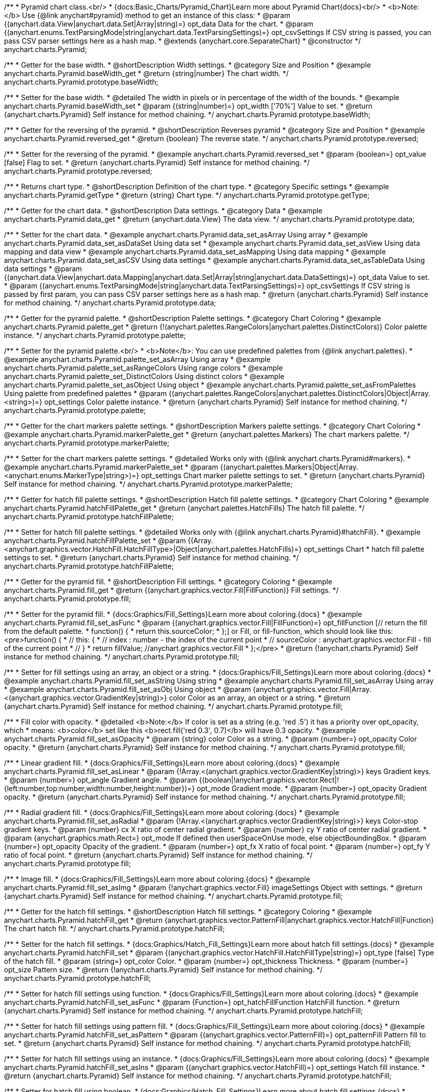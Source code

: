 /**
 * Pyramid chart class.<br/>
 * {docs:Basic_Charts/Pyramid_Chart}Learn more about Pyramid Chart{docs}<br/>
 * <b>Note:</b> Use {@link anychart#pyramid} method to get an instance of this class:
 * @param {(anychart.data.View|anychart.data.Set|Array|string)=} opt_data Data for the chart.
 * @param {(anychart.enums.TextParsingMode|string|anychart.data.TextParsingSettings)=} opt_csvSettings If CSV string is passed, you can pass CSV parser settings here as a hash map.
 * @extends {anychart.core.SeparateChart}
 * @constructor
 */
anychart.charts.Pyramid;


//----------------------------------------------------------------------------------------------------------------------
//
//  anychart.charts.Pyramid.prototype.baseWidth
//
//----------------------------------------------------------------------------------------------------------------------

/**
 * Getter for the base width.
 * @shortDescription Width settings.
 * @category Size and Position
 * @example anychart.charts.Pyramid.baseWidth_get
 * @return {string|number} The chart width.
 */
anychart.charts.Pyramid.prototype.baseWidth;

/**
 * Setter for the base width.
 * @detailed The width in pixels or in percentage of the width of the bounds.
 * @example anychart.charts.Pyramid.baseWidth_set
 * @param {(string|number)=} opt_width ['70%'] Value to set.
 * @return {anychart.charts.Pyramid} Self instance for method chaining.
 */
anychart.charts.Pyramid.prototype.baseWidth;


//----------------------------------------------------------------------------------------------------------------------
//
//  anychart.charts.Pyramid.prototype.reversed
//
//----------------------------------------------------------------------------------------------------------------------

/**
 * Getter for the reversing of the pyramid.
 * @shortDescription Reverses pyramid
 * @category Size and Position
 * @example anychart.charts.Pyramid.reversed_get
 * @return {boolean} The reverse state.
 */
anychart.charts.Pyramid.prototype.reversed;

/**
 * Setter for the reversing of the pyramid.
 * @example anychart.charts.Pyramid.reversed_set
 * @param {boolean=} opt_value [false] Flag to set.
 * @return {anychart.charts.Pyramid} Self instance for method chaining.
 */
anychart.charts.Pyramid.prototype.reversed;


//----------------------------------------------------------------------------------------------------------------------
//
//  anychart.charts.Pyramid.prototype.getType
//
//----------------------------------------------------------------------------------------------------------------------

/**
 * Returns chart type.
 * @shortDescription Definition of the chart type.
 * @category Specific settings
 * @example anychart.charts.Pyramid.getType
 * @return {string} Chart type.
 */
anychart.charts.Pyramid.prototype.getType;


//----------------------------------------------------------------------------------------------------------------------
//
//  anychart.charts.Pyramid.prototype.data
//
//----------------------------------------------------------------------------------------------------------------------

/**
 * Getter for the chart data.
 * @shortDescription Data settings.
 * @category Data
 * @example anychart.charts.Pyramid.data_get
 * @return {anychart.data.View} The data view.
 */
anychart.charts.Pyramid.prototype.data;

/**
 * Setter for the chart data.
 * @example anychart.charts.Pyramid.data_set_asArray Using array
 * @example anychart.charts.Pyramid.data_set_asDataSet Using data set
 * @example anychart.charts.Pyramid.data_set_asView Using data mapping and data view
 * @example anychart.charts.Pyramid.data_set_asMapping Using data mapping
 * @example anychart.charts.Pyramid.data_set_asCSV Using data settings
 * @example anychart.charts.Pyramid.data_set_asTableData Using data settings
 * @param {(anychart.data.View|anychart.data.Mapping|anychart.data.Set|Array|string|anychart.data.DataSettings)=} opt_data Value to set.
 * @param {(anychart.enums.TextParsingMode|string|anychart.data.TextParsingSettings)=} opt_csvSettings If CSV string is passed by first param, you can pass CSV parser settings here as a hash map.
 * @return {anychart.charts.Pyramid} Self instance for method chaining.
 */
anychart.charts.Pyramid.prototype.data;


//----------------------------------------------------------------------------------------------------------------------
//
//  anychart.charts.Pyramid.prototype.palette
//
//----------------------------------------------------------------------------------------------------------------------

/**
 * Getter for the pyramid palette.
 * @shortDescription Palette settings.
 * @category Chart Coloring
 * @example anychart.charts.Pyramid.palette_get
 * @return {!(anychart.palettes.RangeColors|anychart.palettes.DistinctColors)} Color palette instance.
 */
anychart.charts.Pyramid.prototype.palette;

/**
 * Setter for the pyramid palette.<br/>
 * <b>Note</b>: You can use predefined palettes from {@link anychart.palettes}.
 * @example anychart.charts.Pyramid.palette_set_asArray Using array
 * @example anychart.charts.Pyramid.palette_set_asRangeColors Using range colors
 * @example anychart.charts.Pyramid.palette_set_DistinctColors Using distinct colors
 * @example anychart.charts.Pyramid.palette_set_asObject Using object
 * @example anychart.charts.Pyramid.palette_set_asFromPalettes Using palette from predefined palettes
 * @param {(anychart.palettes.RangeColors|anychart.palettes.DistinctColors|Object|Array.<string>)=} opt_settings Color palette instance.
 * @return {anychart.charts.Pyramid} Self instance for method chaining.
 */
anychart.charts.Pyramid.prototype.palette;


//----------------------------------------------------------------------------------------------------------------------
//
//  anychart.charts.Pyramid.prototype.markerPalette
//
//----------------------------------------------------------------------------------------------------------------------

/**
 * Getter for the chart markers palette settings.
 * @shortDescription Markers palette settings.
 * @category Chart Coloring
 * @example anychart.charts.Pyramid.markerPalette_get
 * @return {anychart.palettes.Markers} The chart markers palette.
 */
anychart.charts.Pyramid.prototype.markerPalette;

/**
 * Setter for the chart markers palette settings.
 * @detailed Works only with {@link anychart.charts.Pyramid#markers}.
 * @example anychart.charts.Pyramid.markerPalette_set
 * @param {(anychart.palettes.Markers|Object|Array.<anychart.enums.MarkerType|string>)=} opt_settings Chart marker palette settings to set.
 * @return {anychart.charts.Pyramid} Self instance for method chaining.
 */
anychart.charts.Pyramid.prototype.markerPalette;


//----------------------------------------------------------------------------------------------------------------------
//
//  anychart.charts.Pyramid.prototype.hatchFillPalette
//
//----------------------------------------------------------------------------------------------------------------------

/**
 * Getter for hatch fill palette settings.
 * @shortDescription Hatch fill palette settings.
 * @category Chart Coloring
 * @example anychart.charts.Pyramid.hatchFillPalette_get
 * @return {anychart.palettes.HatchFills} The hatch fill palette.
 */
anychart.charts.Pyramid.prototype.hatchFillPalette;

/**
 * Setter for hatch fill palette settings.
 * @detailed Works only with {@link anychart.charts.Pyramid}#hatchFill}.
 * @example anychart.charts.Pyramid.hatchFillPalette_set
 * @param {(Array.<anychart.graphics.vector.HatchFill.HatchFillType>|Object|anychart.palettes.HatchFills)=} opt_settings Chart
 * hatch fill palette settings to set.
 * @return {anychart.charts.Pyramid} Self instance for method chaining.
 */
anychart.charts.Pyramid.prototype.hatchFillPalette;


//----------------------------------------------------------------------------------------------------------------------
//
//  anychart.charts.Pyramid.prototype.fill
//
//----------------------------------------------------------------------------------------------------------------------

/**
 * Getter for the pyramid fill.
 * @shortDescription Fill settings.
 * @category Coloring
 * @example anychart.charts.Pyramid.fill_get
 * @return {(anychart.graphics.vector.Fill|FillFunction)} Fill settings.
 */
anychart.charts.Pyramid.prototype.fill;

/**
 * Setter for the pyramid fill.
 * {docs:Graphics/Fill_Settings}Learn more about coloring.{docs}
 * @example anychart.charts.Pyramid.fill_set_asFunc
 * @param {(anychart.graphics.vector.Fill|FillFunction)=} opt_fillFunction [// return the fill from the default palette.
 * function() {
 *   return this.sourceColor;
 * };] or Fill, or fill-function, which should look like this:<pre>function() {
 *  //  this: {
 *  //  index : number  - the index of the current point
 *  //  sourceColor : anychart.graphics.vector.Fill - fill of the current point
 *  // }
 *  return fillValue; //anychart.graphics.vector.Fill
 * };</pre>
 * @return {!anychart.charts.Pyramid} Self instance for method chaining.
 */
anychart.charts.Pyramid.prototype.fill;

/**
 * Setter for fill settings using an array, an object or a string.
 * {docs:Graphics/Fill_Settings}Learn more about coloring.{docs}
 * @example anychart.charts.Pyramid.fill_set_asString Using string
 * @example anychart.charts.Pyramid.fill_set_asArray Using array
 * @example anychart.charts.Pyramid.fill_set_asObj Using object
 * @param {anychart.graphics.vector.Fill|Array.<(anychart.graphics.vector.GradientKey|string)>} color Color as an array, an object or a string.
 * @return {anychart.charts.Pyramid} Self instance for method chaining.
 */
anychart.charts.Pyramid.prototype.fill;

/**
 * Fill color with opacity.
 * @detailed <b>Note:</b> If color is set as a string (e.g. 'red .5') it has a priority over opt_opacity, which
 * means: <b>color</b> set like this <b>rect.fill('red 0.3', 0.7)</b> will have 0.3 opacity.
 * @example anychart.charts.Pyramid.fill_set_asOpacity
 * @param {string} color Color as a string.
 * @param {number=} opt_opacity Color opacity.
 * @return {anychart.charts.Pyramid} Self instance for method chaining.
 */
anychart.charts.Pyramid.prototype.fill;

/**
 * Linear gradient fill.
 * {docs:Graphics/Fill_Settings}Learn more about coloring.{docs}
 * @example anychart.charts.Pyramid.fill_set_asLinear
 * @param {!Array.<(anychart.graphics.vector.GradientKey|string)>} keys Gradient keys.
 * @param {number=} opt_angle Gradient angle.
 * @param {(boolean|!anychart.graphics.vector.Rect|!{left:number,top:number,width:number,height:number})=} opt_mode Gradient mode.
 * @param {number=} opt_opacity Gradient opacity.
 * @return {anychart.charts.Pyramid} Self instance for method chaining.
 */
anychart.charts.Pyramid.prototype.fill;

/**
 * Radial gradient fill.
 * {docs:Graphics/Fill_Settings}Learn more about coloring.{docs}
 * @example anychart.charts.Pyramid.fill_set_asRadial
 * @param {!Array.<(anychart.graphics.vector.GradientKey|string)>} keys Color-stop gradient keys.
 * @param {number} cx X ratio of center radial gradient.
 * @param {number} cy Y ratio of center radial gradient.
 * @param {anychart.graphics.math.Rect=} opt_mode If defined then userSpaceOnUse mode, else objectBoundingBox.
 * @param {number=} opt_opacity Opacity of the gradient.
 * @param {number=} opt_fx X ratio of focal point.
 * @param {number=} opt_fy Y ratio of focal point.
 * @return {anychart.charts.Pyramid} Self instance for method chaining.
 */
anychart.charts.Pyramid.prototype.fill;

/**
 * Image fill.
 * {docs:Graphics/Fill_Settings}Learn more about coloring.{docs}
 * @example anychart.charts.Pyramid.fill_set_asImg
 * @param {!anychart.graphics.vector.Fill} imageSettings Object with settings.
 * @return {anychart.charts.Pyramid} Self instance for method chaining.
 */
anychart.charts.Pyramid.prototype.fill;


//----------------------------------------------------------------------------------------------------------------------
//
//  anychart.charts.Pyramid.prototype.hatchFill
//
//----------------------------------------------------------------------------------------------------------------------

/**
 * Getter for the hatch fill settings.
 * @shortDescription Hatch fill settings.
 * @category Coloring
 * @example anychart.charts.Pyramid.hatchFill_get
 * @return {anychart.graphics.vector.PatternFill|anychart.graphics.vector.HatchFill|Function} The chart hatch fill.
 */
anychart.charts.Pyramid.prototype.hatchFill;

/**
 * Setter for the hatch fill settings.
 * {docs:Graphics/Hatch_Fill_Settings}Learn more about hatch fill settings.{docs}
 * @example anychart.charts.Pyramid.hatchFill_set
 * @param {(anychart.graphics.vector.HatchFill.HatchFillType|string)=} opt_type [false] Type of the hatch fill.
 * @param {string=} opt_color Color.
 * @param {number=} opt_thickness Thickness.
 * @param {number=} opt_size Pattern size.
 * @return {!anychart.charts.Pyramid} Self instance for method chaining.
 */
anychart.charts.Pyramid.prototype.hatchFill;

/**
 * Setter for hatch fill settings using function.
 * {docs:Graphics/Fill_Settings}Learn more about coloring.{docs}
 * @example anychart.charts.Pyramid.hatchFill_set_asFunc
 * @param {Function=} opt_hatchFillFunction HatchFill function.
 * @return {anychart.charts.Pyramid} Self instance for method chaining.
 */
anychart.charts.Pyramid.prototype.hatchFill;

/**
 * Setter for hatch fill settings using pattern fill.
 * {docs:Graphics/Fill_Settings}Learn more about coloring.{docs}
 * @example anychart.charts.Pyramid.hatchFill_set_asPattern
 * @param {(anychart.graphics.vector.PatternFill)=} opt_patternFill Pattern fill to set.
 * @return {anychart.charts.Pyramid} Self instance for method chaining.
 */
anychart.charts.Pyramid.prototype.hatchFill;

/**
 * Setter for hatch fill settings using an instance.
 * {docs:Graphics/Fill_Settings}Learn more about coloring.{docs}
 * @example anychart.charts.Pyramid.hatchFill_set_asIns
 * @param {(anychart.graphics.vector.HatchFill)=} opt_settings Hatch fill instance.
 * @return {anychart.charts.Pyramid} Self instance for method chaining.
 */
anychart.charts.Pyramid.prototype.hatchFill;

/**
 * Setter for hatch fill using boolean.
 * {docs:Graphics/Hatch_Fill_Settings}Learn more about hatch fill settings.{docs}
 * @example anychart.charts.Pyramid.hatchFill_set_asBool
 * @param {boolean=} opt_enabled [false] Whether to enable hatch fill or no.
 * @return {anychart.charts.Pyramid} Self instance for method chaining.
 */
anychart.charts.Pyramid.prototype.hatchFill;


//----------------------------------------------------------------------------------------------------------------------
//
//  anychart.charts.Pyramid.prototype.stroke
//
//----------------------------------------------------------------------------------------------------------------------

/**
 * Getter for the pyramid stroke.
 * @shortDescription Stroke settings.
 * @category Coloring
 * @example anychart.charts.Pyramid.stroke_get
 * @return {(anychart.graphics.vector.Stroke|StrokeFunction)} The chart stroke.
 */
anychart.charts.Pyramid.prototype.stroke;

/**
 * Setter for the pyramid stroke using a function.
 * {docs:Graphics/Stroke_Settings}Learn more about stroke settings.{docs}
 * @example anychart.charts.Pyramid.stroke_set_asFunc
 * @param {(anychart.graphics.vector.Stroke|StrokeFunction)=} opt_value ['none'] Stroke-function, which should look like:<pre>function() {
 *  //  this: {
 *  //  index : number  - the index of the current point
 *  //  sourceColor : anychart.graphics.vector.Stroke - stroke of the current point
 *  // }
 *  return myStroke; //anychart.graphics.vector.Stroke
 * };</pre>
 * @return {!anychart.charts.Pyramid} Self instance for method chaining.
 */
anychart.charts.Pyramid.prototype.stroke;

/**
 * Setter for the pyramid stroke.
 * {docs:Graphics/Stroke_Settings}Learn more about stroke settings.{docs}
 * @example anychart.charts.Pyramid.stroke_set
 * @param {(anychart.graphics.vector.Stroke|anychart.graphics.vector.ColoredFill|string|null)=} opt_color ['none'] Stroke settings.
 * @param {number=} opt_thickness [1] Line thickness.
 * @param {string=} opt_dashpattern Controls the pattern of dashes and gaps used to stroke paths.
 * @param {(string|anychart.graphics.vector.StrokeLineJoin)=} opt_lineJoin Line join style.
 * @param {(string|anychart.graphics.vector.StrokeLineCap)=} opt_lineCap Line cap style.
 * @return {anychart.charts.Pyramid} Self instance for method chaining.
 */
anychart.charts.Pyramid.prototype.stroke;

/**
 * Setter for the pyramid stroke using an object.
 * @example anychart.charts.Pyramid.stroke_set_asObj
 * @param {Object=} opt_settings Object with stroke settings from {@link anychart.graphics.vector.Stroke}
 * @return {anychart.charts.Pyramid} Self instance for method chaining.
 */
anychart.charts.Pyramid.prototype.stroke;


//----------------------------------------------------------------------------------------------------------------------
//
//  anychart.charts.Pyramid.prototype.pointsPadding
//
//----------------------------------------------------------------------------------------------------------------------

/**
 * Getter for the padding between points.
 * @shortDescription Padding between points.
 * @category Specific settings
 * @example anychart.charts.Pyramid.pointsPadding_get
 * @return {string|number} The points padding.
 */
anychart.charts.Pyramid.prototype.pointsPadding;

/**
 * Setter for the padding between points.
 * @example anychart.charts.Pyramid.pointsPadding_set
 * @param {(string|number)=} opt_padding [0] Value to set.
 * @return {anychart.charts.Pyramid} Self instance for method chaining.
 */
anychart.charts.Pyramid.prototype.pointsPadding;


//----------------------------------------------------------------------------------------------------------------------
//
//  anychart.charts.Pyramid.prototype.labels
//
//----------------------------------------------------------------------------------------------------------------------

/**
 * Getter for the pyramid labels.
 * @shortDescription Labels settings.
 * @category Point Elements
 * @detailed It is used to access to the current (default too) settings of the labels.<br>
 * <b>Note:</b> Default labels will appear when this getter is called for the first time.
 * @example anychart.charts.Pyramid.labels_get
 * @return {!anychart.core.ui.LabelsFactory} LabelsFactory instance.
 */
anychart.charts.Pyramid.prototype.labels;

/**
 * Setter for the pyramid labels.
 * @detailed <b>Note:</b> positioning is done using {@link anychart.core.ui.LabelsFactory#positionFormatter} method
 * and text is formatted using {@link anychart.core.ui.LabelsFactory#textFormatter} method.<br/>
 * Sets chart labels settings depending on parameter type:
 * <ul>
 *   <li><b>null/boolean</b> - disable or enable chart labels.</li>
 *   <li><b>object</b> - sets chart labels settings.</li>
 * </ul>
 * @example anychart.charts.Pyramid.labels_set_asBool Disable/enable labels
 * @example anychart.charts.Pyramid.labels_set_asObject Using object
 * @param {(Object|boolean|null)=} opt_settings [true] Chart data labels settings.
 * @return {anychart.charts.Pyramid} Self instance for method chaining.
 */
anychart.charts.Pyramid.prototype.labels;

//----------------------------------------------------------------------------------------------------------------------
//
//  anychart.charts.Pyramid.prototype.overlapMode
//
//----------------------------------------------------------------------------------------------------------------------

/**
 * Getter for overlap mode for labels.
 * @shortDescription Overlap mode for labels.
 * @category Specific settings
 * @example anychart.charts.Pyramid.overlapMode_get
 * @return {anychart.enums.LabelsOverlapMode|string} Overlap mode flag.
 */
anychart.charts.Pyramid.prototype.overlapMode;

/**
 * Setter for overlap mode for labels.
 * @detailed Allows the labels to cross other labels. ONLY for outside labels.
 * @example anychart.charts.Pyramid.overlapMode_set_asBool Disable/Enable overlap mode
 * @example anychart.charts.Pyramid.overlapMode_set_asString Using string
 * @param {(anychart.enums.LabelsOverlapMode|string|boolean)=} opt_settings ['noOverlap'] Value to set.
 * @return {anychart.charts.Pyramid} Self instance for method chaining.
 */
anychart.charts.Pyramid.prototype.overlapMode;


//----------------------------------------------------------------------------------------------------------------------
//
//  anychart.charts.Pyramid.prototype.connectorLength
//
//----------------------------------------------------------------------------------------------------------------------

/**
 * Getter for the outside labels connector length.
 * @shortDescription Labels connector length.
 * @category Specific settings
 * @example anychart.charts.Pyramid.connectorLength_get
 * @return {number|string|null} Outside labels connector length.
 */
anychart.charts.Pyramid.prototype.connectorLength;

/**
 * Setter for the outside labels connector length.
 * @detailed Works only with {@link anychart.core.ui.LabelsFactory#position} for values "outsideLeft" and "outsideRight".
 * @example anychart.charts.Pyramid.connectorLength_set
 * @param {(number|string)=} opt_length [20] Value to set.
 * @return {anychart.charts.Pyramid} Self instance for method chaining.
 */
anychart.charts.Pyramid.prototype.connectorLength;


//----------------------------------------------------------------------------------------------------------------------
//
//  anychart.charts.Pyramid.prototype.connectorStroke
//
//----------------------------------------------------------------------------------------------------------------------

/**
 * Getter for outside labels connectors stroke settings.
 * @shortDescription Labels connector stroke settings.
 * @category Coloring
 * @example anychart.charts.Pyramid.connectorStroke_get
 * @return {anychart.graphics.vector.Stroke|Function} The stroke settings.
 */
anychart.charts.Pyramid.prototype.connectorStroke;

/**
 * Setter for outside labels connectors stroke settings.
 * {docs:Graphics/Stroke_Settings}Learn more about stroke settings.{docs}
 * @example anychart.charts.Pyramid.connectorStroke_set
 * @param {(anychart.graphics.vector.Stroke|anychart.graphics.vector.ColoredFill|string|Function|null)=} opt_color ['#CECECE'] Stroke settings.
 * @param {number=} opt_thickness Line thickness.
 * @param {string=} opt_dashpattern Controls the pattern of dashes and gaps used to stroke paths.
 * @param {(string|anychart.graphics.vector.StrokeLineJoin)=} opt_lineJoin Line join style.
 * @param {(string|anychart.graphics.vector.StrokeLineCap)=} opt_lineCap Line cap style.
 * @return {anychart.charts.Pyramid} Self instance for method chaining.
 */
anychart.charts.Pyramid.prototype.connectorStroke;


//----------------------------------------------------------------------------------------------------------------------
//
//  anychart.charts.Pyramid.prototype.markers
//
//----------------------------------------------------------------------------------------------------------------------

/**
 * Getter for data markers.
 * @shortDescription Markers settings.
 * @category Point Elements
 * @example anychart.charts.Pyramid.markers_get
 * @return {!anychart.core.ui.MarkersFactory} Markers instance.
 */
anychart.charts.Pyramid.prototype.markers;

/**
 * Setter for data markers.
 * @detailed Sets chart markers settings depending on parameter type:
 * <ul>
 *   <li><b>null/boolean</b> - disable or enable chart markers.</li>
 *   <li><b>object</b> - sets chart markers settings.</li>
 *   <li><b>string</b> - sets chart markers type.</li>
 * </ul>
 * @example anychart.charts.Pyramid.markers_set_asBool Disable/enable markers
 * @example anychart.charts.Pyramid.markers_set_asObject Using object
 * @example anychart.charts.Pyramid.markers_set_asString Using string
 * @param {(Object|boolean|null|string)=} opt_settings [false] Data markers settings.
 * @return {anychart.charts.Pyramid} Self instance for method chaining.
 */
anychart.charts.Pyramid.prototype.markers;


//----------------------------------------------------------------------------------------------------------------------
//
//  anychart.charts.Pyramid.prototype.tooltip
//
//----------------------------------------------------------------------------------------------------------------------

/**
 * Getter for tooltip settings.
 * @shortDescription Tooltip settings.
 * @category Interactivity
 * @example anychart.charts.Pyramid.tooltip_get
 * @return {anychart.core.ui.Tooltip} Tooltip instance.
 */
anychart.charts.Pyramid.prototype.tooltip;

/**
 * Setter for tooltip settings.
 * @detailed Sets chart data tooltip settings depending on parameter type:
 * <ul>
 *   <li><b>null/boolean</b> - disable or enable chart data tooltip.</li>
 *   <li><b>object</b> - sets chart data tooltip settings.</li>
 * </ul>
 * @example anychart.charts.Pyramid.tooltip_set_asBool Disable/enable tooltip
 * @example anychart.charts.Pyramid.tooltip_set_asObject Using object
 * @param {(Object|boolean|null)=} opt_settings [true] Tooltip settings.
 * @return {anychart.charts.Pyramid} Self instance for method chaining.
 */
anychart.charts.Pyramid.prototype.tooltip;

//----------------------------------------------------------------------------------------------------------------------
//
//  anychart.charts.Pyramid.prototype.hover
//
//----------------------------------------------------------------------------------------------------------------------

/**
 * Setter for the hover state on a element or all elements.
 * @shortDescription Hover state of the element.
 * @category Interactivity
 * @detailed If index is passed, hovers a slice of the chart by its index, else doesn't hovers all slices of the chart.<br/>
 * <b>Note:</b> Works only after {@link anychart.charts.Pyramid#draw} is called.
 * @example anychart.charts.Pyramid.hover_asIndex Hover element by index
 * @example anychart.charts.Pyramid.hover Hover all chart element
 * @param {number=} opt_index Slice index.
 * @return {anychart.charts.Pyramid} Self instance for method chaining.
 */
anychart.charts.Pyramid.prototype.hover;


//----------------------------------------------------------------------------------------------------------------------
//
//  anychart.charts.Pyramid.prototype.unhover
//
//----------------------------------------------------------------------------------------------------------------------

/**
 * Removes hover from all chart points.
 * @shortDescription Removes hover state from all chart points.
 * @category Interactivity
 * @detailed <b>Note:</b> Works only after {@link anychart.charts.Pyramid#draw} is called.
 * @example anychart.charts.Pyramid.unhover
 * @return {!anychart.charts.Pyramid} Self instance for method chaining.
 */
anychart.charts.Pyramid.prototype.unhover;

//----------------------------------------------------------------------------------------------------------------------
//
//  anychart.charts.Pyramid.prototype.select
//
//----------------------------------------------------------------------------------------------------------------------

/**
 * Selects all points of the series.
 * <b>Note:</b> Works only after {@link anychart.charts.Pyramid#draw} is called.
 * @example anychart.charts.Pyramid.select
 * @return {anychart.charts.Pyramid} Self instance for method chaining.
 * @since 7.7.0
 */
anychart.charts.Pyramid.prototype.select;

/**
 * Selects points by index.
 * <b>Note:</b> Works only after {@link anychart.charts.Pyramid#draw} is called.
 * @shortDescription Selects points.
 * @category Interactivity
 * @example anychart.charts.Pyramid.select_set_Index
 * @param {number} opt_index Index of the point to select.
 * @return {anychart.charts.Pyramid} Self instance for method chaining.
 * @since 7.7.0
 */
anychart.charts.Pyramid.prototype.select;

/**
 * Selects points by indexes.
 * <b>Note:</b> Works only after {@link anychart.charts.Pyramid#draw} is called.
 * @example anychart.charts.Pyramid.select_set_asIndexes
 * @param {Array.<number>} opt_indexes Array of indexes of the point to select.
 * @return {anychart.charts.Pyramid} Self instance for method chaining.
 * @since 7.7.0
 */
anychart.charts.Pyramid.prototype.select;


//----------------------------------------------------------------------------------------------------------------------
//
//  anychart.charts.Pyramid.prototype.unselect
//
//----------------------------------------------------------------------------------------------------------------------

/**
 * Deselects all points.
 * <b>Note:</b> Works only after {@link anychart.charts.Pyramid#draw} is called.
 * @category Interactivity
 * @example anychart.charts.Pyramid.unselect
 * @return {!anychart.charts.Pyramid} Self instance for method chaining.
 * @since 7.7.0
 */
anychart.charts.Pyramid.prototype.unselect;


//----------------------------------------------------------------------------------------------------------------------
//
//  anychart.charts.Pyramid.prototype.normal
//
//----------------------------------------------------------------------------------------------------------------------

/**
 * Getter for normal state settings.
 * @shortDescription Normal state settings.
 * @category Interactivity
 * @example anychart.charts.Pyramid.normal_get
 * @return {anychart.core.StateSettings} Normal state settings.
 * @since 8.0.0
 */
anychart.charts.Pyramid.prototype.normal;

/**
 * Setter for normal state settings.
 * @example anychart.charts.Pyramid.normal_set
 * @param {!Object=} opt_settings State settings to set.
 * @return {anychart.charts.Pyramid} Self instance for method chaining.
 * @since 8.0.0
 */
anychart.charts.Pyramid.prototype.normal;

//----------------------------------------------------------------------------------------------------------------------
//
//  anychart.charts.Pyramid.prototype.hovered
//
//----------------------------------------------------------------------------------------------------------------------

/**
 * Getter for hovered state settings.
 * @shortDescription Hovered state settings.
 * @category Interactivity
 * @example anychart.charts.Pyramid.hovered_get
 * @return {anychart.core.StateSettings} Hovered state settings
 * @since 8.0.0
 */
anychart.charts.Pyramid.prototype.hovered;

/**
 * Setter for hovered state settings.
 * @example anychart.charts.Pyramid.hovered_set
 * @param {!Object=} opt_settings State settings to set.
 * @return {anychart.charts.Pyramid} Self instance for method chaining.
 * @since 8.0.0
 */
anychart.charts.Pyramid.prototype.hovered;

//----------------------------------------------------------------------------------------------------------------------
//
//  anychart.charts.Pyramid.prototype.selected
//
//----------------------------------------------------------------------------------------------------------------------

/**
 * Getter for selected state settings.
 * @shortDescription Selected state settings.
 * @category Interactivity
 * @example anychart.charts.Pyramid.selected_get
 * @return {anychart.core.StateSettings} Selected state settings
 * @since 8.0.0
 */
anychart.charts.Pyramid.prototype.selected;

/**
 * Setter for selected state settings.
 * @example anychart.charts.Pyramid.selected_set
 * @param {!Object=} opt_settings State settings to set.
 * @return {anychart.charts.Pyramid} Self instance for method chaining.
 * @since 8.0.0
 */
anychart.charts.Pyramid.prototype.selected;

//----------------------------------------------------------------------------------------------------------------------
//
//  anychart.charts.Pyramid.prototype.getPoint
//
//----------------------------------------------------------------------------------------------------------------------

/**
 * Gets wrapped point by index.
 * @category Point Elements
 * @example anychart.charts.Pyramid.getPoint
 * @param {number} index Point index.
 * @return {anychart.core.Point} Wrapped point.
 */
anychart.charts.Pyramid.prototype.getPoint;

//----------------------------------------------------------------------------------------------------------------------
//
//  anychart.charts.Pyramid.prototype.legend
//
//----------------------------------------------------------------------------------------------------------------------

/**
 * Getter for the chart legend.
 * @shortDescription Legend settings.
 * @category Chart Controls
 * @example anychart.charts.Pyramid.legend_get
 * @return {anychart.core.ui.Legend} Legend instance.
 */
anychart.charts.Pyramid.prototype.legend;

/**
 * Setter for the chart legend settings.
 * @detailed Sets chart legend settings depending on parameter type:
 * <ul>
 *   <li><b>null/boolean</b> - disable or enable chart legend.</li>
 *   <li><b>object</b> - sets chart legend settings.</li>
 * </ul>
 * @example anychart.charts.Pyramid.legend_set_asBool Disable/Enable legend
 * @example anychart.charts.Pyramid.legend_set_asObj Using object
 * @param {(Object|boolean|null)=} opt_settings [false] Legend settings.
 * @return {anychart.charts.Pyramid} Self instance for method chaining.
 */
anychart.charts.Pyramid.prototype.legend;

//----------------------------------------------------------------------------------------------------------------------
//
//  anychart.charts.Pyramid.prototype.credits
//
//----------------------------------------------------------------------------------------------------------------------

/**
 * Getter for chart credits.
 * @shortDescription Credits settings
 * @category Chart Controls
 * @example anychart.charts.Pyramid.credits_get
 * @return {anychart.core.ui.ChartCredits} Chart credits.
 */
anychart.charts.Pyramid.prototype.credits;

/**
 * Setter for chart credits.
 * {docs:Quick_Start/Credits}Learn more about credits settings.{docs}
 * @detailed <b>Note:</b> You can't customize credits without <u>your licence key</u>. To buy licence key go to
 * <a href="https://www.anychart.com/buy/">Buy page</a>.<br/>
 * Sets chart credits settings depending on parameter type:
 * <ul>
 *   <li><b>null/boolean</b> - disable or enable chart credits.</li>
 *   <li><b>object</b> - sets chart credits settings.</li>
 * </ul>
 * @example anychart.charts.Pyramid.credits_set_asBool Disable/Enable credits
 * @example anychart.charts.Pyramid.credits_set_asObj Using object
 * @param {(Object|boolean|null)=} opt_settings [true] Credits settings
 * @return {!anychart.charts.Pyramid} Self instance for method chaining.
 */
anychart.charts.Pyramid.prototype.credits;

//----------------------------------------------------------------------------------------------------------------------
//
//  anychart.charts.Pyramid.prototype.margin
//
//----------------------------------------------------------------------------------------------------------------------

/**
 * Getter for the chart margin.<br/>
 * <img src='/anychart.core.Chart.prototype.margin.png' width='352' height='351'/>
 * @shortDescription Margin settings.
 * @category Size and Position
 * @detailed Also, you can use {@link anychart.core.utils.Margin#bottom}, {@link anychart.core.utils.Margin#left},
 * {@link anychart.core.utils.Margin#right}, {@link anychart.core.utils.Margin#top} methods to setting paddings.
 * @example anychart.charts.Pyramid.margin_get
 * @return {!anychart.core.utils.Margin} Chart margin.
 */
anychart.charts.Pyramid.prototype.margin;

/**
 * Setter for the chart margin in pixels using a single complex object.
 * @listing Example.
 * // all margins 15px
 * chart.margin(15);
 * // all margins 15px
 * chart.margin('15px');
 * // top and bottom 5px, right and left 15px
 * chart.margin(anychart.utils.margin(5, 15));
 * @example anychart.charts.Pyramid.margin_set_asSingle
 * @param {(Array.<number|string>|{top:(number|string),left:(number|string),bottom:(number|string),right:(number|string)})=}
 * opt_margin [{top: 0, right: 0, bottom: 0, left: 0}] Value to set.
 * @return {anychart.charts.Pyramid} Self instance for method chaining.
 */
anychart.charts.Pyramid.prototype.margin;

/**
 * Setter for the chart margin in pixels using several simple values.
 * @listing Example.
 * // 1) all 10px
 * chart.margin(10);
 * // 2) top and bottom 10px, left and right 15px
 * chart.margin(10, '15px');
 * // 3) top 10px, left and right 15px, bottom 5px
 * chart.margin(10, '15px', 5);
 * // 4) top 10px, right 15px, bottom 5px, left 12px
 * chart.margin(10, '15px', '5px', 12);
 * @example anychart.charts.Pyramid.margin_set_asSeveral
 * @param {(string|number)=} opt_value1 [0] Top or top-bottom space.
 * @param {(string|number)=} opt_value2 [0] Right or right-left space.
 * @param {(string|number)=} opt_value3 [0] Bottom space.
 * @param {(string|number)=} opt_value4 [0] Left space.
 * @return {anychart.charts.Pyramid} Self instance for method chaining.
 */
anychart.charts.Pyramid.prototype.margin;

//----------------------------------------------------------------------------------------------------------------------
//
//  anychart.charts.Pyramid.prototype.padding
//
//----------------------------------------------------------------------------------------------------------------------

/**
 * Getter for the chart padding.<br/>
 * <img src='/anychart.core.Chart.prototype.padding.png' width='352' height='351'/>
 * @shortDescription Padding settings.
 * @category Size and Position
 * @detailed Also, you can use {@link anychart.core.utils.Padding#bottom}, {@link anychart.core.utils.Padding#left},
 * {@link anychart.core.utils.Padding#right}, {@link anychart.core.utils.Padding#top} methods to setting paddings.
 * @example anychart.charts.Pyramid.padding_get
 * @return {!anychart.core.utils.Padding} Chart padding.
 */
anychart.charts.Pyramid.prototype.padding;

/**
 * Setter for the chart paddings in pixels using a single value.
 * @listing See listing.
 * chart.padding([5, 15]);
 * or
 * chart.padding({left: 10, top: 20, bottom: 30, right: "40%"}});
 * @example anychart.charts.Pyramid.padding_set_asSingle
 * @param {(Array.<number|string>|{top:(number|string),left:(number|string),bottom:(number|string),right:(number|string)})=}
 * opt_padding [{top: 0, right: 0, bottom: 0, left: 0}] Value to set.
 * @return {anychart.charts.Pyramid} Self instance for method chaining.
 */
anychart.charts.Pyramid.prototype.padding;

/**
 * Setter for the chart paddings in pixels using several numbers.
 * @listing Example.
 * // 1) all 10px
 * chart.padding(10);
 * // 2) top and bottom 10px, left and right 15px
 * chart.padding(10, "15px");
 * // 3) top 10px, left and right 15px, bottom 5px
 * chart.padding(10, "15px", 5);
 * // 4) top 10px, right 15%, bottom 5px, left 12px
 * chart.padding(10, "15%", "5px", 12);
 * @example anychart.charts.Pyramid.padding_set_asSeveral
 * @param {(string|number)=} opt_value1 [0] Top or top-bottom space.
 * @param {(string|number)=} opt_value2 [0] Right or right-left space.
 * @param {(string|number)=} opt_value3 [0] Bottom space.
 * @param {(string|number)=} opt_value4 [0] Left space.
 * @return {anychart.charts.Pyramid} Self instance for method chaining.
 */
anychart.charts.Pyramid.prototype.padding;

//----------------------------------------------------------------------------------------------------------------------
//
//  anychart.charts.Pyramid.prototype.background
//
//----------------------------------------------------------------------------------------------------------------------

/**
 * Getter for the chart background.
 * @shortDescription Background settings.
 * @category Coloring
 * @example anychart.charts.Pyramid.background_get
 * @return {!anychart.core.ui.Background} Chart background.
 */
anychart.charts.Pyramid.prototype.background;

/**
 * Setter for the chart background settings.
 * @detailed Sets chart background settings depending on parameter type:
 * <ul>
 *   <li><b>null/boolean</b> - disable or enable chart background.</li>
 *   <li><b>object</b> - sets chart background settings.</li>
 *   <li><b>string</b> - sets chart background color.</li>
 * </ul>
 * @example anychart.charts.Pyramid.background_set_asBool Disable/Enable background
 * @example anychart.charts.Pyramid.background_set_asObj Using object
 * @example anychart.charts.Pyramid.background_set_asString Using string
 * @param {(string|Object|null|boolean)=} opt_settings Background settings to set.
 * @return {anychart.charts.Pyramid} Self instance for method chaining.
 */
anychart.charts.Pyramid.prototype.background;

//----------------------------------------------------------------------------------------------------------------------
//
//  anychart.charts.Pyramid.prototype.title
//
//----------------------------------------------------------------------------------------------------------------------

/**
 * Getter for the chart title.
 * @shortDescription Title settings.
 * @category Chart Controls
 * @example anychart.charts.Pyramid.title_get
 * @return {!anychart.core.ui.Title} Chart title.
 */
anychart.charts.Pyramid.prototype.title;

/**
 * Setter for the chart title.
 * @detailed Sets chart title settings depending on parameter type:
 * <ul>
 *   <li><b>null/boolean</b> - disable or enable chart title.</li>
 *   <li><b>string</b> - sets chart title text value.</li>
 *   <li><b>object</b> - sets chart title settings.</li>
 * </ul>
 * @example anychart.charts.Pyramid.title_set_asBool Disable/Enable title
 * @example anychart.charts.Pyramid.title_set_asObj Using object
 * @example anychart.charts.Pyramid.title_set_asString Using string
 * @param {(null|boolean|Object|string)=} opt_settings [false] Chart title text or title instance for copy settings from.
 * @return {anychart.charts.Pyramid} Self instance for method chaining.
 */
anychart.charts.Pyramid.prototype.title;

//----------------------------------------------------------------------------------------------------------------------
//
//  anychart.charts.Pyramid.prototype.label
//
//----------------------------------------------------------------------------------------------------------------------

/**
 * Getter for the chart label.
 * @shortDescription Label settings.
 * @category Chart Controls
 * @example anychart.charts.Pyramid.label_get
 * @param {(string|number)=} opt_index [0] Index of instance.
 * @return {anychart.core.ui.Label} Label instance.
 */
anychart.charts.Pyramid.prototype.label;

/**
 * Setter for the chart label.
 * @detailed Sets chart label settings depending on parameter type:
 * <ul>
 *   <li><b>null/boolean</b> - disable or enable chart label.</li>
 *   <li><b>string</b> - sets chart label text value.</li>
 *   <li><b>object</b> - sets chart label settings.</li>
 * </ul>
 * @example anychart.charts.Pyramid.label_set_asBool Disable/Enable label
 * @example anychart.charts.Pyramid.label_set_asObj Using object
 * @example anychart.charts.Pyramid.label_set_asString Using string
 * @param {(null|boolean|Object|string)=} opt_settings [false] Chart label instance to add by index 0.
 * @return {anychart.charts.Pyramid} Self instance for method chaining.
 */
anychart.charts.Pyramid.prototype.label;

/**
 * Setter for chart label using index.
 * @detailed Sets chart label settings by index depending on parameter type:
 * <ul>
 *   <li><b>null/boolean</b> - disable or enable chart label.</li>
 *   <li><b>string</b> - sets chart label text value.</li>
 *   <li><b>object</b> - sets chart label settings.</li>
 * </ul>
 * @example anychart.charts.Pyramid.label_set_asIndexBool Disable/Enable label by index
 * @example anychart.charts.Pyramid.label_set_asIndexObj Using object
 * @example anychart.charts.Pyramid.label_set_asIndexString Using string
 * @param {(string|number)=} opt_index [0] Label index.
 * @param {(null|boolean|Object|string)=} opt_settings [false] Chart label settings.
 * @return {anychart.charts.Pyramid} Self instance for method chaining.
 */
anychart.charts.Pyramid.prototype.label;

//----------------------------------------------------------------------------------------------------------------------
//
//  anychart.charts.Pyramid.prototype.animation
//
//----------------------------------------------------------------------------------------------------------------------

/**
 * Getter for the animation settings.
 * @shortDescription Animation settings
 * @category Chart Coloring
 * @example anychart.charts.Pyramid.animation_get
 * @return {anychart.core.utils.Animation} Returns <b>true</b> if the animation is enabled.
 */
anychart.charts.Pyramid.prototype.animation;

/**
 * Setter for the animation settings by one value.
 * @detailed Sets animation settings depending on parameter type:
 * <ul>
 *   <li><b>null/boolean</b> - disable or enable animation.</li>
 *   <li><b>object</b> - sets animation settings.</li>
 * </ul>
 * <b>Note</b>: If you use {@link anychart.graphics.vector.Stage#suspend}, you will not see animation.
 * @example anychart.charts.Pyramid.animation_set_asBool Disable/Enable animation
 * @example anychart.charts.Pyramid.animation_set_asObj Using object
 * @param {boolean|Object} opt_settings [false] Whether to enable animation.
 * @return {anychart.charts.Pyramid} Self instance for method chaining.
 */
anychart.charts.Pyramid.prototype.animation;

/**
 * Setter for the animation settings using of several parameters.
 * @detailed <b>Note</b>: If you use {@link anychart.graphics.vector.Stage#suspend}, you will not see animation.
 * @example anychart.charts.Pyramid.animation_set_asDblParam
 * @param {boolean} enabled [false] Whether to enable animation.
 * @param {number} duration [1000] Duration in milliseconds.
 * @return {anychart.charts.Pyramid} Self instance for method chaining.
 */
anychart.charts.Pyramid.prototype.animation;

//----------------------------------------------------------------------------------------------------------------------
//
//  anychart.charts.Pyramid.prototype.draw
//
//----------------------------------------------------------------------------------------------------------------------

/**
 * Starts the rendering of the chart into the container.
 * @shortDescription Chart drawing.
 * @example anychart.charts.Pyramid.draw
 * @param {boolean=} opt_async Whether do draw asynchronously. If set to <b>true</b>, the chart will be drawn asynchronously.
 * @return {anychart.charts.Pyramid} Self instance for method chaining.
 */
anychart.charts.Pyramid.prototype.draw;

//----------------------------------------------------------------------------------------------------------------------
//
//  anychart.charts.Pyramid.prototype.toJson
//
//----------------------------------------------------------------------------------------------------------------------

/**
 * Returns chart configuration as JSON object or string.
 * @category XML/JSON
 * @example anychart.charts.Pyramid.toJson_asObj Returns JSON as object
 * @example anychart.charts.Pyramid.toJson_asString Returns JSON as string
 * @param {boolean=} opt_stringify [false] Returns JSON as string.
 * @return {Object|string} Chart configuration.
 */
anychart.charts.Pyramid.prototype.toJson;

//----------------------------------------------------------------------------------------------------------------------
//
//  anychart.charts.Pyramid.prototype.toXml
//
//----------------------------------------------------------------------------------------------------------------------

/**
 * Returns chart configuration as XML string or XMLNode.
 * @category XML/JSON
 * @example anychart.charts.Pyramid.toXml_asString Returns XML as string
 * @example anychart.charts.Pyramid.toXml_asNode Returns XMLNode
 * @param {boolean=} opt_asXmlNode [false] Return XML as XMLNode.
 * @return {string|Node} Chart configuration.
 */
anychart.charts.Pyramid.prototype.toXml;

//----------------------------------------------------------------------------------------------------------------------
//
//  anychart.charts.Pyramid.prototype.bounds
//
//----------------------------------------------------------------------------------------------------------------------

/**
 * Getter for the chart bounds settings.
 * @shortDescription Bounds settings.
 * @category Size and Position
 * @listing See listing
 * var bounds = chart.bounds();
 * @return {!anychart.core.utils.Bounds} Bounds of the element.
 */
anychart.charts.Pyramid.prototype.bounds;

/**
 * Setter for the chart bounds using one parameter.
 * @example anychart.charts.Pyramid.bounds_set_asSingle
 * @param {(anychart.utils.RectObj|anychart.math.Rect|anychart.core.utils.Bounds)=} opt_bounds Bounds of teh chart.
 * @return {anychart.charts.Pyramid} Self instance for method chaining.
 */
anychart.charts.Pyramid.prototype.bounds;

/**
 * Setter for the chart bounds settings.
 * @example anychart.charts.Pyramid.bounds_set_asSeveral
 * @param {(number|string)=} opt_x [null] X-coordinate.
 * @param {(number|string)=} opt_y [null] Y-coordinate.
 * @param {(number|string)=} opt_width [null] Width.
 * @param {(number|string)=} opt_height [null] Height.
 * @return {anychart.charts.Pyramid} Self instance for method chaining.
 */
anychart.charts.Pyramid.prototype.bounds;

//----------------------------------------------------------------------------------------------------------------------
//
//  anychart.charts.Pyramid.prototype.left
//
//----------------------------------------------------------------------------------------------------------------------

/**
 * Getter for the chart's left bound setting.
 * @shortDescription Left bound setting.
 * @category Size and Position
 * @listing See listing
 * var left = chart.left();
 * @return {number|string|undefined} Chart's left bound setting.
 */
anychart.charts.Pyramid.prototype.left;

/**
 * Setter for the chart's left bound setting.
 * @example anychart.charts.Pyramid.left_right_top_bottom
 * @param {(number|string|null)=} opt_value [null] Left bound setting for the chart.
 * @return {!anychart.charts.Pyramid} Self instance for method chaining.
 */
anychart.charts.Pyramid.prototype.left;

//----------------------------------------------------------------------------------------------------------------------
//
//  anychart.charts.Pyramid.prototype.right
//
//----------------------------------------------------------------------------------------------------------------------

/**
 * Getter for the chart's right bound setting.
 * @shortDescription Right bound settings.
 * @category Size and Position
 * @listing See listing
 * var right = chart.right();
 * @return {number|string|undefined} Chart's right bound setting.
 */
anychart.charts.Pyramid.prototype.right;

/**
 * Setter for the chart's right bound setting.
 * @example anychart.charts.Pyramid.left_right_top_bottom
 * @param {(number|string|null)=} opt_right Right bound for the chart.
 * @return {!anychart.charts.Pyramid} Self instance for method chaining.
 */
anychart.charts.Pyramid.prototype.right;

//----------------------------------------------------------------------------------------------------------------------
//
//  anychart.charts.Pyramid.prototype.top
//
//----------------------------------------------------------------------------------------------------------------------

/**
 * Getter for the chart's top bound setting.
 * @shortDescription Top bound settings.
 * @category Size and Position
 * @listing See listing
 * var top = chart.top();
 * @return {number|string|undefined} Chart's top bound settings.
 */
anychart.charts.Pyramid.prototype.top;

/**
 * Setter for the chart's top bound setting.
 * @example anychart.charts.Pyramid.left_right_top_bottom
 * @param {(number|string|null)=} opt_top Top bound for the chart.
 * @return {!anychart.charts.Pyramid} Self instance for method chaining.
 */
anychart.charts.Pyramid.prototype.top;

//----------------------------------------------------------------------------------------------------------------------
//
//  anychart.charts.Pyramid.prototype.botto
//
//----------------------------------------------------------------------------------------------------------------------

/**
 * Getter for the chart's bottom bound setting.
 * @shortDescription Bottom bound settings.
 * @category Size and Position
 * @listing See listing
 * var bottom = chart.bottom();
 * @return {number|string|undefined} Chart's bottom bound settings.
 */
anychart.charts.Pyramid.prototype.bottom;

/**
 * Setter for the chart's top bound setting.
 * @example anychart.charts.Pyramid.left_right_top_bottom
 * @param {(number|string|null)=} opt_bottom Bottom bound for the chart.
 * @return {!anychart.charts.Pyramid} Self instance for method chaining.
 */
anychart.charts.Pyramid.prototype.bottom;

//----------------------------------------------------------------------------------------------------------------------
//
//  anychart.charts.Pyramid.prototype.width
//
//----------------------------------------------------------------------------------------------------------------------

/**
 * Getter for the chart's width setting.
 * @shortDescription Width setting.
 * @category Size and Position
 * @listing See listing
 * var width = chart.width();
 * @return {number|string|undefined} Chart's width setting.
 */
anychart.charts.Pyramid.prototype.width;

/**
 * Setter for the chart's width setting.
 * @example anychart.charts.Pyramid.width_height
 * @param {(number|string|null)=} opt_width [null] Width settings for the chart.
 * @return {!anychart.charts.Pyramid} Self instance for method chaining.
 */
anychart.charts.Pyramid.prototype.width;

//----------------------------------------------------------------------------------------------------------------------
//
//  anychart.charts.Pyramid.prototype.height
//
//----------------------------------------------------------------------------------------------------------------------

/**
 * Getter for the chart's height setting.
 * @shortDescription Height setting.
 * @category Size and Position
 * @listing See listing
 * var height = chart.height();
 * @return {number|string|undefined} Chart's height setting.
 */
anychart.charts.Pyramid.prototype.height;

/**
 * Setter for the chart's height setting.
 * @example anychart.charts.Pyramid.width_height
 * @param {(number|string|null)=} opt_height [null] Height settings for the chart.
 * @return {!anychart.charts.Pyramid} Self instance for method chaining.
 */
anychart.charts.Pyramid.prototype.height;

//----------------------------------------------------------------------------------------------------------------------
//
//  anychart.charts.Pyramid.prototype.minWidth
//
//----------------------------------------------------------------------------------------------------------------------

/**
 * Getter for the chart's minimum width.
 * @shortDescription Minimum width setting.
 * @category Size and Position
 * @listing See listing
 * var minWidth = chart.minWidth();
 * @return {(number|string|null)} Chart's minimum width.
 */
anychart.charts.Pyramid.prototype.minWidth;

/**
 * Setter for the chart's minimum width.
 * @detailed The method sets a minimum width of elements, that will be to remain after a resize of element.
 * @example anychart.charts.Pyramid.minWidth
 * @param {(number|string|null)=} opt_minWidth [null] Minimum width to set.
 * @return {anychart.charts.Pyramid} Self instance for method chaining.
 */
anychart.charts.Pyramid.prototype.minWidth;

//----------------------------------------------------------------------------------------------------------------------
//
//  anychart.charts.Pyramid.prototype.minHeight
//
//----------------------------------------------------------------------------------------------------------------------

/**
 * Getter for the chart's minimum height.
 * @shortDescription Minimum height setting.
 * @category Size and Position
 * @listing See listing
 * var minHeight = chart.minHeight();
 * @return {(number|string|null)} Chart's minimum height.
 */
anychart.charts.Pyramid.prototype.minHeight;

/**
 * Setter for the chart's minimum height.
 * @detailed The method sets a minimum height of elements, that will be to remain after a resize of element.
 * @example anychart.charts.Pyramid.minHeight
 * @param {(number|string|null)=} opt_minHeight [null] Minimum height to set.
 * @return {anychart.charts.Pyramid} Self instance for method chaining.
 */
anychart.charts.Pyramid.prototype.minHeight;

//----------------------------------------------------------------------------------------------------------------------
//
//  anychart.charts.Pyramid.prototype.maxWidth
//
//----------------------------------------------------------------------------------------------------------------------

/**
 * Getter for the chart's maximum width.
 * @shortDescription Maximum width setting.
 * @category Size and Position
 * @listing See listing
 * var maxWidth = chart.maxWidth();
 * @return {(number|string|null)} Chart's maximum width.
 */
anychart.charts.Pyramid.prototype.maxWidth;

/**
 * Setter for the chart's maximum width.
 * @example anychart.charts.Pyramid.maxWidth_set
 * @param {(number|string|null)=} opt_value [null] Value to set.
 * @return {!anychart.charts.Pyramid} Self instance for method chaining.
 */
anychart.charts.Pyramid.prototype.maxWidth;

//----------------------------------------------------------------------------------------------------------------------
//
//  anychart.charts.Pyramid.prototype.maxHeight
//
//----------------------------------------------------------------------------------------------------------------------

/**
 * Getter for the chart's maximum height.
 * @shortDescription Maximum height setting.
 * @category Size and Position
 * @listing See listing
 * var maxHeight = chart.maxHeight();
 * @return {(number|string|null)} Chart's maximum height.
 */
anychart.charts.Pyramid.prototype.maxHeight;

/**
 * Setter for the chart's maximum height.
 * @example anychart.charts.Pyramid.maxHeight
 * @param {(number|string|null)=} opt_maxHeight [null] Maximum height to set.
 * @return {anychart.charts.Pyramid} Self instance for method chaining.
 */
anychart.charts.Pyramid.prototype.maxHeight;

//----------------------------------------------------------------------------------------------------------------------
//
//  anychart.charts.Pyramid.prototype.getPixelBounds
//
//----------------------------------------------------------------------------------------------------------------------

/**
 * Returns pixel bounds of the chart.<br/>
 * Returns pixel bounds of the chart due to parent bounds and self bounds settings.
 * @category Size and Position
 * @example anychart.charts.Pyramid.getPixelBounds
 * @return {!anychart.math.Rect} Pixel bounds of the chart.
 */
anychart.charts.Pyramid.prototype.getPixelBounds;

//----------------------------------------------------------------------------------------------------------------------
//
//  anychart.charts.Pyramid.prototype.container
//
//----------------------------------------------------------------------------------------------------------------------

/**
 * Getter for the chart container.
 * @shortDescription Chart container
 * @return {anychart.graphics.vector.Layer|anychart.graphics.vector.Stage} Chart container.
 */
anychart.charts.Pyramid.prototype.container;

/**
 * Setter for the chart container.
 * @example anychart.charts.Pyramid.container
 * @param {(anychart.graphics.vector.Layer|anychart.graphics.vector.Stage|string|Element)=} opt_element The value to set.
 * @return {!anychart.charts.Pyramid} Self instance for method chaining.
 */
anychart.charts.Pyramid.prototype.container;

//----------------------------------------------------------------------------------------------------------------------
//
//  anychart.charts.Pyramid.prototype.zIndex
//
//----------------------------------------------------------------------------------------------------------------------

/**
 * Getter for the Z-index of the chart.
 * @shortDescription Z-index of the chart.
 * @category Size and Position
 * @listing See listing
 * var zIndex = chart.zIndex();
 * @return {number} Chart Z-index.
 */
anychart.charts.Pyramid.prototype.zIndex;

/**
 * Setter for the Z-index of the chart.
 * @detailed The bigger the index - the higher the element position is.
 * @example anychart.charts.Pyramid.zIndex
 * @param {number=} opt_zIndex [0] Z-index to set.
 * @return {anychart.charts.Pyramid} Self instance for method chaining.
 */
anychart.charts.Pyramid.prototype.zIndex;

//----------------------------------------------------------------------------------------------------------------------
//
//  anychart.charts.Pyramid.prototype.saveAsPng
//
//----------------------------------------------------------------------------------------------------------------------

/**
 * Saves the chart as PNG image.
 * @category Export
 * @example anychart.charts.Pyramid.saveAsPng
 * @param {number=} opt_width Image width.
 * @param {number=} opt_height Image height.
 * @param {number=} opt_quality Image quality in ratio 0-1.
 */
anychart.charts.Pyramid.prototype.saveAsPng;

//----------------------------------------------------------------------------------------------------------------------
//
//  anychart.charts.Pyramid.prototype.saveAsJpg
//
//----------------------------------------------------------------------------------------------------------------------

/**
 * Saves the chart as JPEG image.
 * @category Export
 * @example anychart.charts.Pyramid.saveAsJpg
 * @param {number=} opt_width Image width.
 * @param {number=} opt_height Image height.
 * @param {number=} opt_quality Image quality in ratio 0-1.
 * @param {boolean=} opt_forceTransparentWhite Define, should we force transparent to white background.
 */
anychart.charts.Pyramid.prototype.saveAsJpg;

//----------------------------------------------------------------------------------------------------------------------
//
//  anychart.charts.Pyramid.prototype.saveAsPdf
//
//----------------------------------------------------------------------------------------------------------------------

/**
 * Saves the chart as PDF image.
 * @category Export
 * @example anychart.charts.Pyramid.saveAsPdf
 * @param {string=} opt_paperSize Any paper format like 'a0', 'tabloid', 'b4', etc.
 * @param {boolean=} opt_landscape Define, is landscape.
 * @param {number=} opt_x Offset X.
 * @param {number=} opt_y Offset Y.
 */
anychart.charts.Pyramid.prototype.saveAsPdf;

//----------------------------------------------------------------------------------------------------------------------
//
//  anychart.charts.Pyramid.prototype.saveAsSvg
//
//----------------------------------------------------------------------------------------------------------------------

/**
 * Saves the chart as SVG image using paper size and landscape.
 * @shortDescription Saves the chart as SVG image.
 * @category Export
 * @example anychart.charts.Pyramid.saveAsSvg_set_asPaperSizeLandscape
 * @param {string=} opt_paperSize Paper Size.
 * @param {boolean=} opt_landscape Landscape.
 */
anychart.charts.Pyramid.prototype.saveAsSvg;

/**
 * Saves the stage as SVG image using width and height.
 * @example anychart.charts.Pyramid.saveAsSvg_set_asWidthHeight
 * @param {number=} opt_width Image width.
 * @param {number=} opt_height Image height.
 */
anychart.charts.Pyramid.prototype.saveAsSvg;

//----------------------------------------------------------------------------------------------------------------------
//
//  anychart.charts.Pyramid.prototype.toSvg
//
//----------------------------------------------------------------------------------------------------------------------

/**
 * Returns SVG string using paper size and landscape.
 * @detailed Returns SVG string if type of content is SVG otherwise returns empty string.
 * @shortDescription Returns SVG string.
 * @category Export
 * @example anychart.charts.Pyramid.toSvg_set_asPaperSizeLandscape
 * @param {string=} opt_paperSize Paper Size.
 * @param {boolean=} opt_landscape Landscape.
 * @return {string} SVG content or empty string.
 */
anychart.charts.Pyramid.prototype.toSvg;

/**
 * Returns SVG string using width and height.
 * @detailed Returns SVG string if type of content is SVG otherwise returns empty string.
 * @example anychart.charts.Pyramid.toSvg_set_asWidthHeight
 * @param {number=} opt_width Image width.
 * @param {number=} opt_height Image height.
 * @return {string} SVG content or empty string.
 */
anychart.charts.Pyramid.prototype.toSvg;

//----------------------------------------------------------------------------------------------------------------------
//
//  anychart.charts.Pyramid.prototype.print
//
//----------------------------------------------------------------------------------------------------------------------

/**
 * Prints chart.
 * @shortDescription Prints chart.
 * @category Export
 * @example anychart.charts.Pyramid.print
 * @param {anychart.graphics.vector.PaperSize=} opt_paperSize Paper size.
 * @param {boolean=} opt_landscape [false] Flag of landscape.
 */
anychart.charts.Pyramid.prototype.print;

//----------------------------------------------------------------------------------------------------------------------
//
//  anychart.charts.Pyramid.prototype.listen
//
//----------------------------------------------------------------------------------------------------------------------

/**
 * Adds an event listener to an implementing object.
 * @detailed The listener can be added to an object once, and if it is added one more time, its key will be returned.<br/>
 * <b>Note</b>: Notice that if the existing listener is one-off (added using listenOnce),
 * it will cease to be such after calling the listen() method.
 * @shortDescription Adds an event listener.
 * @category Events
 * @example anychart.charts.Pyramid.listen
 * @param {string} type The event type id.
 * @param {ListenCallback} listener Callback method.
 * Function that looks like: <pre>function(event){
 *    // event.actualTarget - actual event target
 *    // event.currentTarget - current event target
 *    // event.iterator - event iterator
 *    // event.originalEvent - original event
 *    // event.point - event point
 *    // event.pointIndex - event point index
 * }</pre>
 * @param {boolean=} opt_useCapture [false] Whether to fire in capture phase. Learn more about capturing {@link https://javascript.info/bubbling-and-capturing}
 * @param {Object=} opt_listenerScope Object in whose scope to call the listener.
 * @return {{key: number}} Unique key for the listener.
 */
anychart.charts.Pyramid.prototype.listen;

//----------------------------------------------------------------------------------------------------------------------
//
//  anychart.charts.Pyramid.prototype.listenOnce
//
//----------------------------------------------------------------------------------------------------------------------

/**
 * Adds an event listener to an implementing object.
 * @detailed <b>After the event is called, its handler will be deleted.</b><br>
 * If the event handler being added already exists, listenOnce will do nothing. <br/>
 * <b>Note</b>: In particular, if the handler is already registered using listen(), listenOnce()
 * <b>will not</b> make it one-off. Similarly, if a one-off listener already exists, listenOnce will not change it
 * (it wil remain one-off).
 * @shortDescription Adds a single time event listener
 * @category Events
 * @example anychart.charts.Pyramid.listenOnce
 * @param {string} type The event type id.
 * @param {ListenCallback} listener Callback method.
 * @param {boolean=} opt_useCapture [false] Whether to fire in capture phase. Learn more about capturing {@link https://javascript.info/bubbling-and-capturing}
 * @param {Object=} opt_listenerScope Object in whose scope to call the listener.
 * @return {{key: number}} Unique key for the listener.
 */
anychart.charts.Pyramid.prototype.listenOnce;

//----------------------------------------------------------------------------------------------------------------------
//
//  anychart.charts.Pyramid.prototype.unlisten
//
//----------------------------------------------------------------------------------------------------------------------

/**
 * Removes a listener added using listen() or listenOnce() methods.
 * @shortDescription Removes the listener
 * @category Events
 * @example anychart.charts.Pyramid.unlisten
 * @param {string} type The event type id.
 * @param {ListenCallback} listener Callback method.
 * @param {boolean=} opt_useCapture [false] Whether to fire in capture phase. Learn more about capturing {@link https://javascript.info/bubbling-and-capturing}
 * @param {Object=} opt_listenerScope Object in whose scope to call the listener.
 * @return {boolean} Whether any listener was removed.
 */
anychart.charts.Pyramid.prototype.unlisten;

//----------------------------------------------------------------------------------------------------------------------
//
//  anychart.charts.Pyramid.prototype.unlistenByKey
//
//----------------------------------------------------------------------------------------------------------------------

/**
 * Removes an event listener which was added with listen() by the key returned by listen() or listenOnce().
 * @shortDescription Removes the listener by the key.
 * @category Events
 * @example anychart.charts.Pyramid.unlistenByKey
 * @param {{key: number}} key The key returned by listen() or listenOnce().
 * @return {boolean} Whether any listener was removed.
 */
anychart.charts.Pyramid.prototype.unlistenByKey;

//----------------------------------------------------------------------------------------------------------------------
//
//  anychart.charts.Pyramid.prototype.removeAllListeners
//
//----------------------------------------------------------------------------------------------------------------------

/**
 * Removes all listeners from an object. You can also optionally remove listeners of some particular type.
 * @shortDescription Removes all listeners.
 * @category Events
 * @example anychart.charts.Pyramid.removeAllListeners
 * @param {string=} opt_type Type of event to remove, default is to remove all types.
 * @return {number} Number of listeners removed.
 */
anychart.charts.Pyramid.prototype.removeAllListeners;

//----------------------------------------------------------------------------------------------------------------------
//
//  anychart.charts.Pyramid.prototype.localToGlobal
//
//----------------------------------------------------------------------------------------------------------------------

/**
 * Converts the local coordinates to global coordinates.
 * <b>Note:</b> Works only after {@link anychart.charts.Pyramid#draw} is called.
 * @category Specific settings
 * @detailed Converts local coordinates of the container or stage into global coordinates of the global document.<br/>
 * On image below, the red point is a starting coordinate point of the chart bounds.
 * Local coordinates work only in area of the stage (container).<br/>
 * <img src='/anychart.core.Chart.localToGlobal.png' height='310' width='530'/><br/>
 * @example anychart.charts.Pyramid.localToGlobal
 * @param {number} xCoord Local X coordinate.
 * @param {number} yCoord Local Y coordinate.
 * @return {Object.<string, number>} Object with XY coordinates.
 */
anychart.charts.Pyramid.prototype.localToGlobal;

//----------------------------------------------------------------------------------------------------------------------
//
//  anychart.charts.Pyramid.prototype.globalToLocal
//
//----------------------------------------------------------------------------------------------------------------------

/**
 * Converts the global coordinates to local coordinates.
 * <b>Note:</b> Works only after {@link anychart.charts.Pyramid#draw} is called.
 * @category Specific settings
 * @detailed Converts global coordinates of the global document into local coordinates of the container or stage.<br/>
 * On image below, the red point is a starting coordinate point of the chart bounds. Local coordinates work only in area of the stage (container).<br/>
 * <img src='/anychart.core.Chart.localToGlobal.png' height='310' width='530'/>
 * @example anychart.charts.Pyramid.globalToLocal
 * @param {number} xCoord Global X coordinate.
 * @param {number} yCoord Global Y coordinate.
 * @return {Object.<string, number>} Object with XY coordinates.
 */
anychart.charts.Pyramid.prototype.globalToLocal;

//----------------------------------------------------------------------------------------------------------------------
//
//  anychart.charts.Pyramid.prototype.contextMenu
//
//----------------------------------------------------------------------------------------------------------------------

/**
 * Getter for the context menu.
 * @shortDescription Context menu settings.
 * @category Chart Controls
 * @example anychart.charts.Pyramid.contextMenu_get
 * @return {anychart.ui.ContextMenu} Context menu.
 */
anychart.charts.Pyramid.prototype.contextMenu;

/**
 * Setter for the context menu.
 * @detailed Sets context menu settings depending on parameter type:
 * <ul>
 *   <li><b>null/boolean</b> - disable or enable context menu.</li>
 *   <li><b>object</b> - sets context menu settings.</li>
 * </ul>
 * @example anychart.charts.Pyramid.contextMenu_set_asBool Enable/disable context menu
 * @example anychart.charts.Pyramid.contextMenu_set_asObj Using object
 * @param {(Object|boolean|null)=} opt_settings Context menu settings
 * @return {!anychart.charts.Pyramid} Self instance for method chaining.
 */
anychart.charts.Pyramid.prototype.contextMenu;

//----------------------------------------------------------------------------------------------------------------------
//
//  anychart.charts.Pyramid.prototype.getSelectedPoints
//
//----------------------------------------------------------------------------------------------------------------------

/**
 * Getter for the selected points.
 * @category Data
 * @example anychart.charts.Pyramid.getSelectedPoints
 * @return {Array.<anychart.core.Point>} An array of the selected points.
 */
anychart.charts.Pyramid.prototype.getSelectedPoints;

//----------------------------------------------------------------------------------------------------------------------
//
//  anychart.charts.Pyramid.prototype.toCsv
//
//----------------------------------------------------------------------------------------------------------------------

/**
 * Returns CSV string with the chart data.
 * @category Export
 * @example anychart.charts.Pyramid.toCsv Using object
 * @example anychart.charts.Pyramid.toCsv_asFunc Using function
 * @param {(anychart.enums.ChartDataExportMode|string)=} opt_chartDataExportMode Data export mode.
 * @param {Object.<string, (string|boolean|undefined|csvSettingsFunction|Object)>=} opt_csvSettings CSV settings.<br/>
 * <b>CSV settings object</b>:<br/>
 *  <b>rowsSeparator</b> - string or undefined (default is '\n')<br/>
 *  <b>columnsSeparator</b>  - string or undefined (default is ',')<br/>
 *  <b>ignoreFirstRow</b>  - boolean or undefined (default is 'false')<br/>
 *  <b>formats</b>  - <br/>
 *  1) a function with two arguments such as the field name and value, that returns the formatted value<br/>
 *  or <br/>
 *  2) the object with the key as the field name, and the value as a format function. <br/>
 *  (default is 'undefined').
 * @return {string} CSV string.
 */
anychart.charts.Pyramid.prototype.toCsv;

//----------------------------------------------------------------------------------------------------------------------
//
//  anychart.charts.Pyramid.prototype.saveAsXml
//
//----------------------------------------------------------------------------------------------------------------------

/**
 * Saves chart config as XML document.
 * @category Export
 * @example anychart.charts.Pyramid.saveAsXml
 * @param {string=} opt_filename File name to save.
 */
anychart.charts.Pyramid.prototype.saveAsXml;

//----------------------------------------------------------------------------------------------------------------------
//
//  anychart.charts.Pyramid.prototype.saveAsJson
//
//----------------------------------------------------------------------------------------------------------------------

/**
 * Saves chart config as JSON document.
 * @category Export
 * @example anychart.charts.Pyramid.saveAsJson
 * @param {string=} opt_filename File name to save.
 */
anychart.charts.Pyramid.prototype.saveAsJson;

//----------------------------------------------------------------------------------------------------------------------
//
//  anychart.charts.Pyramid.prototype.saveAsCsv
//
//----------------------------------------------------------------------------------------------------------------------

/**
 * Saves chart data as a CSV file.
 * @category Export
 * @example anychart.charts.Pyramid.saveAsCsv
 * @param {(anychart.enums.ChartDataExportMode|string)=} opt_chartDataExportMode Data export mode.
 * @param {Object.<string, (string|boolean|undefined|csvSettingsFunction)>=} opt_csvSettings CSV settings.<br/>
 * <b>CSV settings object</b>:<br/>
 *  <b>rowsSeparator</b> - string or undefined (default is '\n')<br/>
 *  <b>columnsSeparator</b>  - string or undefined (default is ',')<br/>
 *  <b>ignoreFirstRow</b>  - boolean or undefined (default is 'false')<br/>
 *  <b>formats</b>  - <br/>
 *  1) a function with two arguments such as the field name and value, that returns the formatted value<br/>
 *  or <br/>
 *  2) the object with the key as the field name, and the value as a format function. <br/>
 *  (default is 'undefined').
 * @param {string=} opt_filename File name to save.
 */
anychart.charts.Pyramid.prototype.saveAsCsv;

//----------------------------------------------------------------------------------------------------------------------
//
//  anychart.charts.Pyramid.prototype.saveAsXlsx
//
//----------------------------------------------------------------------------------------------------------------------

/**
 * Saves chart data as an Excel document.
 * @category Export
 * @example anychart.charts.Pyramid.saveAsXlsx
 * @param {(anychart.enums.ChartDataExportMode|string)=} opt_chartDataExportMode Data export mode.
 * @param {string=} opt_filename File name to save.
 */
anychart.charts.Pyramid.prototype.saveAsXlsx;

//----------------------------------------------------------------------------------------------------------------------
//
//  anychart.charts.Pyramid.prototype.getStat
//
//----------------------------------------------------------------------------------------------------------------------

/**
 * Getter for a statistical value by the key.
 * @category Data
 * @example anychart.charts.Pyramid.getStat
 * @param {(anychart.enums.Statistics|string)=} key Key.
 * @return {*} Statistics value.
 */
anychart.charts.Pyramid.prototype.getStat;

//----------------------------------------------------------------------------------------------------------------------
//
//  anychart.charts.Pyramid.prototype.startSelectMarquee
//
//----------------------------------------------------------------------------------------------------------------------

/**
 * Starts select marquee drawing.
 * <b>Note:</b> Works only after {@link anychart.charts.Pie#draw} is called.
 * @category Interactivity
 * @example anychart.charts.Pyramid.startSelectMarquee
 * @param {boolean=} opt_repeat Whether to start select marquee drawing.
 * @return {anychart.charts.Pie} Self instance for method chaining.
 */
anychart.charts.Pyramid.prototype.startSelectMarquee;

//----------------------------------------------------------------------------------------------------------------------
//
//  anychart.charts.Pyramid.prototype.selectMarqueeFill
//
//----------------------------------------------------------------------------------------------------------------------

/**
 * Getter for the select marquee fill.
 * @shortDescription Select marquee fill settings.
 * @category Coloring
 * @listing See listing
 * var selectMarqueeFill = chart.selectMarqueeFill();
 * @return {anychart.graphics.vector.Fill} Select marquee fill.
 */
anychart.charts.Pyramid.prototype.selectMarqueeFill;

/**
 * Setter for fill settings using an array, an object or a string.
 * {docs:Graphics/Fill_Settings}Learn more about coloring.{docs}
 * @example anychart.charts.Pyramid.selectMarqueeFill_set_asString Using string
 * @example anychart.charts.Pyramid.selectMarqueeFill_set_asArray Using array
 * @example anychart.charts.Pyramid.selectMarqueeFill_set_asObj Using object
 * @param {anychart.graphics.vector.Fill|Array.<(anychart.graphics.vector.GradientKey|string)>} color Color as an object, an array or a string.
 * @return {anychart.charts.Pie} Self instance for method chaining.
 */
anychart.charts.Pyramid.prototype.selectMarqueeFill;

/**
 * Fill color with opacity. Fill as a string or an object.
 * @detailed <b>Note:</b> If color is set as a string (e.g. 'red .5') it has a priority over opt_opacity, which
 * means: <b>color</b> set like this <b>rect.fill('red 0.3', 0.7)</b> will have 0.3 opacity.
 * @example anychart.charts.Pyramid.selectMarqueeFill_set_asOpacity
 * @param {string} color Color as a string.
 * @param {number=} opt_opacity Color opacity.
 * @return {anychart.charts.Pie} Self instance for method chaining.
 */
anychart.charts.Pyramid.prototype.selectMarqueeFill;

/**
 * Linear gradient fill.
 * {docs:Graphics/Fill_Settings}Learn more about coloring.{docs}
 * @example anychart.charts.Pyramid.selectMarqueeFill_set_asLinear
 * @param {!Array.<(anychart.graphics.vector.GradientKey|string)>} keys Gradient keys.
 * @param {number=} opt_angle Gradient angle.
 * @param {(boolean|!anychart.graphics.vector.Rect|!{left:number,top:number,width:number,height:number})=} opt_mode Gradient mode.
 * @param {number=} opt_opacity Gradient opacity.
 * @return {anychart.charts.Pie} Self instance for method chaining.
 */
anychart.charts.Pyramid.prototype.selectMarqueeFill;

/**
 * Radial gradient fill.
 * {docs:Graphics/Fill_Settings}Learn more about coloring.{docs}
 * @example anychart.charts.Pyramid.selectMarqueeFill_set_asRadial
 * @param {!Array.<(anychart.graphics.vector.GradientKey|string)>} keys Color-stop gradient keys.
 * @param {number} cx X ratio of center radial gradient.
 * @param {number} cy Y ratio of center radial gradient.
 * @param {anychart.graphics.math.Rect=} opt_mode If defined then userSpaceOnUse mode, else objectBoundingBox.
 * @param {number=} opt_opacity Opacity of the gradient.
 * @param {number=} opt_fx X ratio of focal point.
 * @param {number=} opt_fy Y ratio of focal point.
 * @return {anychart.charts.Pie} Self instance for method chaining.
 */
anychart.charts.Pyramid.prototype.selectMarqueeFill;

/**
 * Image fill.
 * {docs:Graphics/Fill_Settings}Learn more about coloring.{docs}
 * @example anychart.charts.Pyramid.selectMarqueeFill_set_asImg
 * @param {!anychart.graphics.vector.Fill} imageSettings Object with settings.
 * @return {anychart.charts.Pie} Self instance for method chaining.
 */
anychart.charts.Pyramid.prototype.selectMarqueeFill;

//----------------------------------------------------------------------------------------------------------------------
//
//  anychart.charts.Pyramid.prototype.selectMarqueeStroke
//
//----------------------------------------------------------------------------------------------------------------------

/**
 * Getter for the select marquee stroke.
 * @shortDescription Stroke settings.
 * @category Coloring
 * @listing See listing.
 * var selectMarqueeStroke = chart.selectMarqueeStroke();
 * @return {anychart.graphics.vector.Stroke} Select marquee stroke.
 */
anychart.charts.Pyramid.prototype.selectMarqueeStroke;

/**
 * Setter for the select marquee stroke.
 * {docs:Graphics/Stroke_Settings}Learn more about stroke settings.{docs}
 * @example anychart.charts.Pyramid.selectMarqueeStroke
 * @param {(anychart.graphics.vector.Stroke|anychart.graphics.vector.ColoredFill|string|null)=} opt_color Stroke settings.
 * @param {number=} opt_thickness [1] Line thickness.
 * @param {string=} opt_dashpattern Controls the pattern of dashes and gaps used to stroke paths.
 * @param {(string|anychart.graphics.vector.StrokeLineJoin)=} opt_lineJoin Line join style.
 * @param {(string|anychart.graphics.vector.StrokeLineCap)=} opt_lineCap Line cap style.
 * @return {anychart.charts.Pie} Self instance for method chaining.
 */
anychart.charts.Pyramid.prototype.selectMarqueeStroke;

//----------------------------------------------------------------------------------------------------------------------
//
//  anychart.charts.Pyramid.prototype.inMarquee
//
//----------------------------------------------------------------------------------------------------------------------

/**
 * Gets marquee process running value.
 * @return {boolean} Returns true if there is a marquee process running.
 */
anychart.charts.Pyramid.prototype.inMarquee;

//----------------------------------------------------------------------------------------------------------------------
//
//  anychart.charts.Pyramid.prototype.cancelMarquee
//
//----------------------------------------------------------------------------------------------------------------------

/**
 * Stops marquee action if any.
 * @return {anychart.charts.Pie} Self instance for method chaining.
 */
anychart.charts.Pyramid.prototype.cancelMarquee;

//----------------------------------------------------------------------------------------------------------------------
//
//  anychart.charts.Pyramid.prototype.exports
//
//----------------------------------------------------------------------------------------------------------------------

/**
 * Getter for the export charts.
 * @shortDescription Exports settings
 * @category Export
 * @listing See listing
 * var exports = chart.exports();
 * @return {anychart.core.utils.Exports} Exports settings.
 */
anychart.charts.Pyramid.prototype.exports;

/**
 * Setter for the export charts.
 * @example anychart.charts.Pyramid.exports
 * @detailed To work with exports you need to reference the exports module from AnyChart CDN
 * (http://cdn.anychart.com/js/latest/anychart-exports.min.js for latest or http://cdn.anychart.com/js/{{branch-name}}/anychart-exports.min.js for the versioned file)
 * @param {Object=} opt_settings Export settings.
 * @return {anychart.charts.Pie} Self instance for method chaining.
 */
anychart.charts.Pyramid.prototype.exports;

//----------------------------------------------------------------------------------------------------------------------
//
//  anychart.charts.Pyramid.prototype.noData
//
//----------------------------------------------------------------------------------------------------------------------

/**
 * Getter for noData settings.
 * @shortDescription NoData settings.
 * @category Data
 * @example anychart.charts.Pyramid.noData_get
 * @return {anychart.core.NoDataSettings} NoData settings.
 */
anychart.charts.Pyramid.prototype.noData;

/**
 * Setter for noData settings.<br/>
 * {docs:Working_with_Data/No_Data_Label} Learn more about "No data" feature {docs}
 * @example anychart.charts.Pyramid.noData_set
 * @param {Object=} opt_settings NoData settings.
 * @return {anychart.charts.Pie} Self instance for method chaining.
 */
anychart.charts.Pyramid.prototype.noData;

//----------------------------------------------------------------------------------------------------------------------
//
//  anychart.charts.Pyramid.prototype.autoRedraw
//
//----------------------------------------------------------------------------------------------------------------------

/**
 * Getter for the autoRedraw flag. <br/>
 * Flag whether to automatically call chart.draw() on any changes or not.
 * @shortDescription Redraw chart after changes or not.
 * @listing See listing
 * var autoRedraw = chart.autoRedraw();
 * @return {boolean} AutoRedraw flag.
 */
anychart.charts.Pyramid.prototype.autoRedraw;

/**
 * Setter for the autoRedraw flag.<br/>
 * Flag whether to automatically call chart.draw() on any changes or not.
 * @example anychart.charts.Pyramid.autoRedraw
 * @param {boolean=} opt_enabled [true] Value to set.
 * @return {anychart.charts.Pie} Self instance for method chaining.
 */
anychart.charts.Pyramid.prototype.autoRedraw;

//----------------------------------------------------------------------------------------------------------------------
//
//  anychart.charts.Pyramid.prototype.fullScreen
//
//----------------------------------------------------------------------------------------------------------------------

/**
 * Getter for the fullscreen mode.
 * @shortDescription Fullscreen mode.
 * @listing See listing
 * var fullScreen = chart.fullScreen();
 * @return {boolean} Full screen state (enabled/disabled).
 */
anychart.charts.Pyramid.prototype.fullScreen;

/**
 * Setter for the fullscreen mode.
 * @example anychart.charts.Pyramid.fullScreen
 * @param {boolean=} opt_enabled [false] Enable/Disable fullscreen mode.
 * @return {anychart.charts.Pie} Self instance for method chaining.
 */
anychart.charts.Pyramid.prototype.fullScreen;

//----------------------------------------------------------------------------------------------------------------------
//
//  anychart.charts.Pyramid.prototype.isFullScreenAvailable
//
//----------------------------------------------------------------------------------------------------------------------

/**
 * Whether the fullscreen mode available in the browser or not.
 * @example anychart.charts.Pyramid.isFullScreenAvailable
 * @return {boolean} isFullScreenAvailable state.
 */
anychart.charts.Pyramid.prototype.isFullScreenAvailable;

//----------------------------------------------------------------------------------------------------------------------
//
//  anychart.charts.Pyramid.prototype.id
//
//----------------------------------------------------------------------------------------------------------------------

/**
 * Getter for chart id.
 * @shortDescription Chart id.
 * @example anychart.charts.Pyramid.id_get_set
 * @return {string} Return chart id.
 */
anychart.charts.Pyramid.prototype.id;

/**
 * Setter for chart id.
 * @example anychart.charts.Pyramid.id_get_set
 * @param {string=} opt_id Chart id.
 * @return {anychart.charts.Pie} Self instance for method chaining.
 */
anychart.charts.Pyramid.prototype.id;

//----------------------------------------------------------------------------------------------------------------------
//
//  anychart.charts.Pyramid.prototype.a11y
//
//----------------------------------------------------------------------------------------------------------------------

/**
 * Getter for the accessibility settings.
 * @shortDescription Accessibility setting.
 * @category Specific settings
 * @listing See listing.
 * var stateOfAccsessibility = chart.a11y();
 * @return {anychart.core.utils.ChartA11y} Accessibility settings object.
 */
anychart.charts.Pyramid.prototype.a11y;

/**
 * Setter for the accessibility settings.
 * @detailed If you want to enable accessibility you need to turn it on using {@link anychart.charts.Pie#a11y} method.<br/>
 * Sets accessibility setting depending on parameter type:
 * <ul>
 *   <li><b>boolean</b> - disable or enable accessibility.</li>
 *   <li><b>object</b> - sets accessibility settings.</li>
 * </ul>
 * @example anychart.charts.Pyramid.a11y_set_asObj Using object
 * @example anychart.charts.Pyramid.a11y_set_asBool Enable/disable accessibility
 * @param {(boolean|Object)=} opt_settings Whether to enable accessibility or object with settings.
 * @return {anychart.charts.Pie} Self instance for method chaining.
 */
anychart.charts.Pyramid.prototype.a11y;

//----------------------------------------------------------------------------------------------------------------------
//
//  anychart.charts.Pyramid.prototype.shareWithFacebook
//
//----------------------------------------------------------------------------------------------------------------------

/**
 * Opens Facebook sharing dialog.
 * @category Export
 * @example anychart.charts.Pyramid.shareWithFacebook
 * @param {(string|Object)=} opt_captionOrOptions Caption for the main link or object with options.
 * @param {string=} opt_link The URL is attached to the publication.
 * @param {string=} opt_name The title for the attached link.
 * @param {string=} opt_description Description for the attached link.
 */
anychart.charts.Pyramid.prototype.shareWithFacebook;

//----------------------------------------------------------------------------------------------------------------------
//
//  anychart.charts.Pyramid.prototype.shareWithLinkedIn
//
//----------------------------------------------------------------------------------------------------------------------

/**
 * Opens LinkedIn sharing dialog.
 * @category Export
 * @example anychart.charts.Pyramid.shareWithLinkedIn
 * @param {(string|Object)=} opt_captionOrOptions Caption for publication or object with options. If not set 'AnyChart' will be used.
 * @param {string=} opt_description Description.
 */
anychart.charts.Pyramid.prototype.shareWithLinkedIn;

//----------------------------------------------------------------------------------------------------------------------
//
//  anychart.charts.Pyramid.prototype.shareWithPinterest
//
//----------------------------------------------------------------------------------------------------------------------

/**
 * Opens Pinterest sharing dialog.
 * @category Export
 * @example anychart.charts.Pyramid.shareWithPinterest
 * @param {(string|Object)=} opt_linkOrOptions Attached link or object with options. If not set, the image URL will be used.
 * @param {string=} opt_description Description.
 */
anychart.charts.Pyramid.prototype.shareWithPinterest;

//----------------------------------------------------------------------------------------------------------------------
//
//  anychart.charts.Pyramid.prototype.shareWithTwitter
//
//----------------------------------------------------------------------------------------------------------------------

/**
 * Opens Twitter sharing dialog.
 * @category Export
 * @example anychart.charts.Pyramid.shareWithTwitter
 */
anychart.charts.Pyramid.prototype.shareWithTwitter = function () {};

//----------------------------------------------------------------------------------------------------------------------
//
//  anychart.charts.Pyramid.prototype.getJpgBase64String
//
//----------------------------------------------------------------------------------------------------------------------

/**
 * Returns JPG as base64 string.
 * @category Export
 * @example anychart.charts.Pyramid.getJpgBase64String
 * @param {(OnSuccess|Object)} onSuccessOrOptions Function that is called when sharing is complete or object with options.
 * @param {OnError=} opt_onError Function that is called if sharing fails.
 * @param {number=} opt_width Image width.
 * @param {number=} opt_height Image height.
 * @param {number=} opt_quality Image quality in ratio 0-1.
 * @param {boolean=} opt_forceTransparentWhite Force transparent to white or not.
 */
anychart.charts.Pyramid.prototype.getJpgBase64String;

//----------------------------------------------------------------------------------------------------------------------
//
//  anychart.charts.Pyramid.prototype.getPdfBase64String
//
//----------------------------------------------------------------------------------------------------------------------

/**
 * Returns PDF as base64 string.
 * @category Export
 * @example anychart.charts.Pyramid.getPdfBase64String
 * @param {(OnSuccess|Object)} onSuccessOrOptions Function that is called when sharing is complete or object with options.
 * @param {OnError=} opt_onError Function that is called if sharing fails.
 * @param {(number|string)=} opt_paperSizeOrWidth Any paper format like 'a0', 'tabloid', 'b4', etc.
 * @param {(number|boolean)=} opt_landscapeOrWidth Define, is landscape.
 * @param {number=} opt_x Offset X.
 * @param {number=} opt_y Offset Y.
 */
anychart.charts.Pyramid.prototype.getPdfBase64String;

//----------------------------------------------------------------------------------------------------------------------
//
//  anychart.charts.Pyramid.prototype.getPngBase64String
//
//----------------------------------------------------------------------------------------------------------------------

/**
 * Returns PNG as base64 string.
 * @category Export
 * @example anychart.charts.Pyramid.getPngBase64String
 * @param {(OnSuccess|Object)} onSuccessOrOptions Function that is called when sharing is complete or object with options.
 * @param {OnError=} opt_onError Function that is called if sharing fails.
 * @param {number=} opt_width Image width.
 * @param {number=} opt_height Image height.
 * @param {number=} opt_quality Image quality in ratio 0-1.
 */
anychart.charts.Pyramid.prototype.getPngBase64String;

//----------------------------------------------------------------------------------------------------------------------
//
//  anychart.charts.Pyramid.prototype.getSvgBase64String
//
//----------------------------------------------------------------------------------------------------------------------

/**
 * Returns SVG as base64 string.
 * @category Export
 * @example anychart.charts.Pyramid.getSvgBase64String
 * @param {(OnSuccess|Object)} onSuccessOrOptions Function that is called when sharing is complete or object with options.
 * @param {OnError=} opt_onError Function that is called if sharing fails.
 * @param {(string|number)=} opt_paperSizeOrWidth Paper Size or width.
 * @param {(boolean|string)=} opt_landscapeOrHeight Landscape or height.
 */
anychart.charts.Pyramid.prototype.getSvgBase64String;

//----------------------------------------------------------------------------------------------------------------------
//
//  anychart.charts.Pyramid.prototype.shareAsJpg
//
//----------------------------------------------------------------------------------------------------------------------

/**
 * Shares a chart as a JPG file and returns a link to the shared image.
 * @category Export
 * @example anychart.charts.Pyramid.shareAsJpg
 * @param {(OnSuccess|Object)} onSuccessOrOptions Function that is called when sharing is complete or object with options.
 * @param {OnError=} opt_onError Function that is called if sharing fails.
 * @param {boolean=} opt_asBase64 Share as base64 file.
 * @param {number=} opt_width Image width.
 * @param {number=} opt_height Image height.
 * @param {number=} opt_quality Image quality in ratio 0-1.
 * @param {boolean=} opt_forceTransparentWhite Force transparent to white or not.
 * @param {string=} opt_filename File name to save.
 */
anychart.charts.Pyramid.prototype.shareAsJpg;

//----------------------------------------------------------------------------------------------------------------------
//
//  anychart.charts.Pyramid.prototype.shareAsPdf
//
//----------------------------------------------------------------------------------------------------------------------

/**
 * Shares a chart as a PDF file and returns a link to the shared image.
 * @category Export
 * @example anychart.charts.Pyramid.shareAsPdf
 * @param {(OnSuccess|Object)} onSuccessOrOptions Function that is called when sharing is complete or object with options.
 * @param {OnError=} opt_onError Function that is called if sharing fails.
 * @param {boolean=} opt_asBase64 Share as base64 file.
 * @param {(number|string)=} opt_paperSizeOrWidth Any paper format like 'a0', 'tabloid', 'b4', etc.
 * @param {(number|boolean)=} opt_landscapeOrWidth Define, is landscape.
 * @param {number=} opt_x Offset X.
 * @param {number=} opt_y Offset Y.
 * @param {string=} opt_filename File name to save.
 */
anychart.charts.Pyramid.prototype.shareAsPdf;

//----------------------------------------------------------------------------------------------------------------------
//
//  anychart.charts.Pyramid.prototype.shareAsPng
//
//----------------------------------------------------------------------------------------------------------------------

/**
 * Shares a chart as a PNG file and returns a link to the shared image.
 * @category Export
 * @example anychart.charts.Pyramid.shareAsPng
 * @param {(OnSuccess|Object)} onSuccessOrOptions Function that is called when sharing is complete or object with options.
 * @param {OnError=} opt_onError Function that is called if sharing fails.
 * @param {boolean=} opt_asBase64 Share as base64 file.
 * @param {number=} opt_width Image width.
 * @param {number=} opt_height Image height.
 * @param {number=} opt_quality Image quality in ratio 0-1.
 * @param {string=} opt_filename File name to save.
 */
anychart.charts.Pyramid.prototype.shareAsPng;

//----------------------------------------------------------------------------------------------------------------------
//
//  anychart.charts.Pyramid.prototype.shareAsSvg
//
//----------------------------------------------------------------------------------------------------------------------

/**
 * Shares a chart as a SVG file and returns a link to the shared image.
 * @category Export
 * @example anychart.charts.Pyramid.shareAsSvg
 * @param {(OnSuccess|Object)} onSuccessOrOptions Function that is called when sharing is complete or object with options.
 * @param {OnError=} opt_onError Function that is called if sharing fails.
 * @param {boolean=} opt_asBase64 Share as base64 file.
 * @param {(string|number)=} opt_paperSizeOrWidth Paper Size or width.
 * @param {(boolean|string)=} opt_landscapeOrHeight Landscape or height.
 * @param {string=} opt_filename File name to save.
 */
anychart.charts.Pyramid.prototype.shareAsSvg;

//----------------------------------------------------------------------------------------------------------------------
//
//  anychart.charts.Pyramid.prototype.toA11yTable
//
//----------------------------------------------------------------------------------------------------------------------

/**
 * Creates and returns the chart represented as an invisible HTML table.
 * @detailed This method generates an invisible HTML table for accessibility purposes. The table is only available for Screen Readers.
 * @category Specific settings
 * @example anychart.charts.Pyramid.toA11yTable
 * @param {string=} opt_title Title to set.
 * @param {boolean=} opt_asString Defines output: HTML string if True, DOM element if False.
 * @return {Element|string|null} HTML table instance with a11y style (invisible), HTML string or null if parsing chart to table fails.
 */
anychart.charts.Pyramid.prototype.toA11yTable;

//----------------------------------------------------------------------------------------------------------------------
//
//  anychart.charts.Pyramid.prototype.toHtmlTable
//
//----------------------------------------------------------------------------------------------------------------------

/**
 * Creates and returns a chart as HTML table.
 * @detailed This method generates an HTML table which contains chart data.
 * @category Specific settings
 * @example anychart.charts.Pyramid.toHtmlTable
 * @param {string=} opt_title Title to set.
 * @param {boolean=} opt_asString Defines output: HTML string if True, DOM element if False.
 * @return {Element|string|null} HTML table instance, HTML string or null if parsing chart to table fails.
 */
anychart.charts.Pyramid.prototype.toHtmlTable;



/**
 * @inheritDoc
 * @ignoreDoc
 */
anychart.charts.Pyramid.prototype.enabled;

/**
 * @inheritDoc
 * @ignoreDoc
 */
anychart.charts.Pyramid.prototype.dispose;
